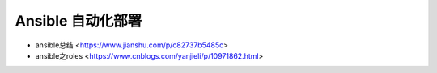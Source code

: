 .. ansible:

Ansible 自动化部署
=================

* ansible总结 <https://www.jianshu.com/p/c82737b5485c>
* ansible之roles <https://www.cnblogs.com/yanjieli/p/10971862.html>